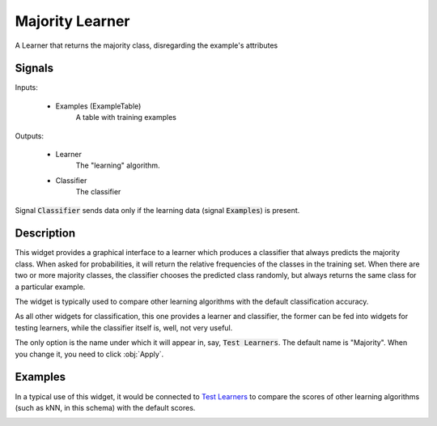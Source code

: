 .. _Majority:

Majority Learner
================

.. image:: ../icons/majority.png

A Learner that returns the majority class, disregarding the example's attributes

Signals
-------

Inputs:


   - Examples (ExampleTable)
      A table with training examples


Outputs:

   - Learner
      The "learning" algorithm.

   - Classifier
      The classifier


Signal :code:`Classifier` sends data only if the learning data (signal :code:`Examples`) is present.

Description
-----------

This widget provides a graphical interface to a learner which produces a classifier that always predicts the majority class. When asked for probabilities, it will return the relative frequencies of the classes in the training set. When there are two or more majority classes, the classifier chooses the predicted class randomly, but always returns the same class for a particular example.

The widget is typically used to compare other learning algorithms with the default classification accuracy.

As all other widgets for classification, this one provides a learner and classifier, the former can be fed into widgets for testing learners, while the classifier itself is, well, not very useful.


.. image:: images/Majority.png
   :alt: Majority

The only option is the name under which it will appear in, say, :code:`Test Learners`. The default name is "Majority". When you change it, you need to click :obj:`Apply`.

Examples
--------

In a typical use of this widget, it would be connected to `Test Learners <../Evaluate/TestLearners.htm>`_ to compare the scores of other learning algorithms (such as kNN, in this schema) with the default scores.

.. image:: images/Majority-Knn-SchemaLearner.png
   :alt: A Schema with Majority Classifier
